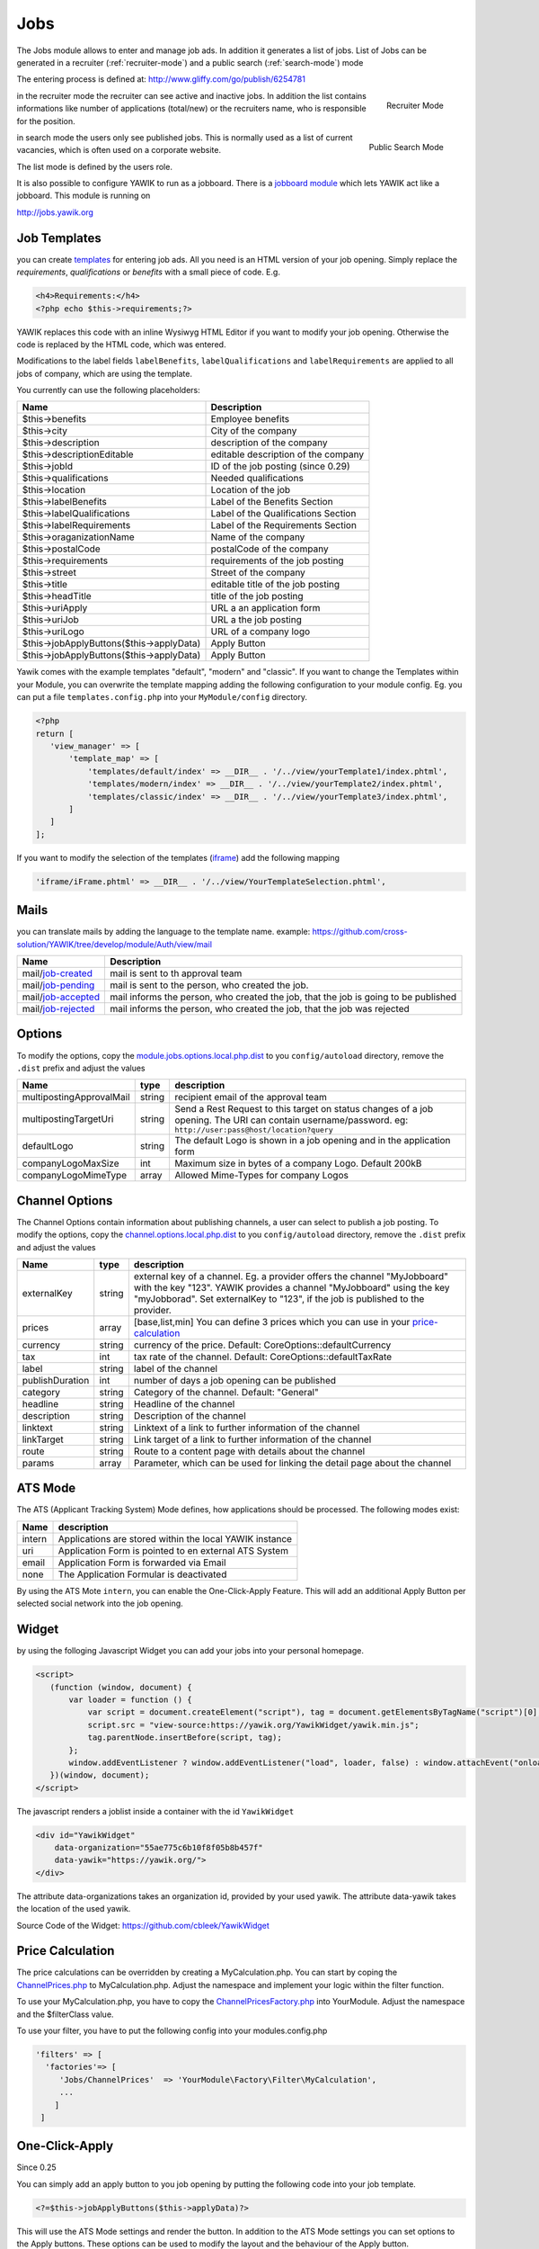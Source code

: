 .. index:: Jobs

Jobs
----


.. raw:: html

    <div style="float:right; width: 50%">
    <img src="https://www.transifex.com/projects/p/yawik/resource/jobs/chart/image_png"/>
    <br/>translation state of Jobs module.
    </div>

The Jobs module allows to enter and manage job ads. In addition it generates a 
list of jobs. List of Jobs can be generated in a recruiter (:ref:`recruiter-mode`) 
and a public search (:ref:`search-mode`) mode

The entering process is defined at: http://www.gliffy.com/go/publish/6254781


.. _recruiter-mode:

.. figure:: ../../images/jobs_list-recruiter-mode.png
    :scale: 50%
    :align: right

    Recruiter Mode

in the recruiter mode the recruiter can see active and inactive jobs. In addition the 
list contains informations like number of applications (total/new) or the recruiters
name, who is responsible for the position.

.. _search-mode:


.. figure:: ../../images/jobs_list-search-mode.png 
    :scale: 50%
    :align: right

    Public Search Mode

in search mode the users only see published jobs. This is normally used as a list of
current vacancies, which is often used on a corporate website.

The list mode is defined by the users role.

It is also possible to configure YAWIK to run as a jobboard. There is a `jobboard
module`_ which lets YAWIK act like a jobboard. This module is running on

http://jobs.yawik.org

.. _`jobboard module`: https://github.com/yawik/Jobboard


Job Templates
^^^^^^^^^^^^^

you can create templates_ for entering job ads. All you need is an HTML version of your
job opening. Simply replace the `requirements`, `qualifications` or `benefits` with a small piece
of code. E.g.

.. code-block:: php

    <h4>Requirements:</h4>
    <?php echo $this->requirements;?>

YAWIK replaces this code with an inline Wysiwyg HTML Editor if you want to modify your
job opening. Otherwise the code is replaced by the HTML code, which was entered.

Modifications to the label fields ``labelBenefits``, ``labelQualifications`` and 
``labelRequirements`` are applied to all jobs of company, which are using the template.

You currently can use the following placeholders:

============================================== ========================================================================
 Name                                           Description
============================================== ========================================================================
 $this->benefits                                Employee benefits
 $this->city                                    City of the company
 $this->description                             description of the company
 $this->descriptionEditable                     editable description of the company
 $this->jobId                                   ID of the job posting (since 0.29)
 $this->qualifications                          Needed qualifications
 $this->location                                Location of the job
 $this->labelBenefits                           Label of the Benefits Section
 $this->labelQualifications                     Label of the Qualifications Section
 $this->labelRequirements                       Label of the Requirements Section
 $this->oraganizationName                       Name of the company
 $this->postalCode                              postalCode of the company
 $this->requirements                            requirements of the job posting
 $this->street                                  Street of the company
 $this->title                                   editable title of the job posting
 $this->headTitle                               title of the job posting
 $this->uriApply                                URL a an application form
 $this->uriJob                                  URL a the job posting
 $this->uriLogo                                 URL of a company logo
 $this->jobApplyButtons($this->applyData)       Apply Button
 $this->jobApplyButtons($this->applyData)       Apply Button
============================================== ========================================================================












Yawik comes with the example templates "default", "modern" and "classic". If you want to change the Templates within your
Module, you can overwrite the template mapping adding the following configuration to your module config. Eg. you can put
a file ``templates.config.php`` into your ``MyModule/config`` directory.

.. code-block:: php

 <?php
 return [
    'view_manager' => [
        'template_map' => [
            'templates/default/index' => __DIR__ . '/../view/yourTemplate1/index.phtml',
            'templates/modern/index' => __DIR__ . '/../view/yourTemplate2/index.phtml',
            'templates/classic/index' => __DIR__ . '/../view/yourTemplate3/index.phtml',
        ]
    ]
 ];

If you want to modify the selection of the templates (iframe_) add the following mapping

.. code-block:: php

    'iframe/iFrame.phtml' => __DIR__ . '/../view/YourTemplateSelection.phtml',



.. _iframe:  https://github.com/cross-solution/YAWIK/blob/develop/module/Jobs/view/iframe/iFrame.phtml
.. _templates: https://github.com/cross-solution/YAWIK/blob/develop/module/Jobs/public/templates/default/index.phtml

Mails
^^^^^

you can translate mails by adding the language to the template name.
example: https://github.com/cross-solution/YAWIK/tree/develop/module/Auth/view/mail

+----------------------------+-------------------------------------------------------------------------------------+
| Name                       | Description                                                                         |
+============================+=====================================================================================+
| mail/job-created_          | mail is sent to th approval team                                                    |
+----------------------------+-------------------------------------------------------------------------------------+
| mail/job-pending_          | mail is sent to the person, who created the job.                                    |
+----------------------------+-------------------------------------------------------------------------------------+
| mail/job-accepted_         | mail informs the person, who created the job, that the job is going to be published |
+----------------------------+-------------------------------------------------------------------------------------+
| mail/job-rejected_         | mail informs the person, who created the job, that the job was rejected             |
+----------------------------+-------------------------------------------------------------------------------------+

.. _job-created: https://github.com/cross-solution/YAWIK/blob/develop/module/Jobs/view/mails/job-created.phtml
.. _job-pending: https://github.com/cross-solution/YAWIK/blob/develop/module/Jobs/view/mails/job-pending.phtml
.. _job-rejected: https://github.com/cross-solution/YAWIK/blob/develop/module/Jobs/view/mails/job-rejected.phtml
.. _job-accepted: https://github.com/cross-solution/YAWIK/blob/develop/module/Jobs/view/mails/job-accepted.phtml


Options
^^^^^^^

To modify the options, copy the module.jobs.options.local.php.dist_ to you ``config/autoload`` directory, remove the
``.dist`` prefix and adjust the values

+--------------------------+--------+------------------------------------------------------------------------------------+
|           Name           |  type  |                                    description                                     |
+==========================+========+====================================================================================+
| multipostingApprovalMail | string | recipient email of the approval team                                               |
+--------------------------+--------+------------------------------------------------------------------------------------+
| multipostingTargetUri    | string | Send a Rest Request to this target on status changes of a job opening. The URI can |
|                          |        | contain username/password. eg:  ``http://user:pass@host/location?query``           |
+--------------------------+--------+------------------------------------------------------------------------------------+
| defaultLogo              | string | The default Logo is shown in a job opening and in the application form             |
+--------------------------+--------+------------------------------------------------------------------------------------+
| companyLogoMaxSize       | int    | Maximum size in bytes of a company Logo. Default 200kB                             |
+--------------------------+--------+------------------------------------------------------------------------------------+
| companyLogoMimeType      | array  | Allowed Mime-Types for company Logos                                               |
+--------------------------+--------+------------------------------------------------------------------------------------+

.. _module.jobs.options.local.php.dist: https://github.com/cross-solution/YAWIK/blob/develop/module/Jobs/config/module.jobs.options.local.php.dist


Channel Options
^^^^^^^^^^^^^^^

The Channel Options contain information about publishing channels, a user can select to publish a job posting. To modify the
options, copy the channel.options.local.php.dist_ to you ``config/autoload`` directory, remove the ``.dist`` prefix and
adjust the values

+----------------------------+--------+----------------------------------------------------------------------------------------+
|Name                        | type   | description                                                                            |
+============================+========+========================================================================================+
|externalKey                 | string | external key of a channel. Eg. a provider offers the channel "MyJobboard" with the key |
|                            |        | "123". YAWIK provides a channel "MyJobboard" using the key "myJobborad".               |
|                            |        | Set externalKey to "123", if the job is published to the provider.                     |
+----------------------------+--------+----------------------------------------------------------------------------------------+
|prices                      | array  | [base,list,min] You can define 3 prices which you can use in your price-calculation_   |
+----------------------------+--------+----------------------------------------------------------------------------------------+
|currency                    | string | currency of the price. Default: CoreOptions::defaultCurrency                           |
+----------------------------+--------+----------------------------------------------------------------------------------------+
|tax                         | int    | tax rate of the channel. Default: CoreOptions::defaultTaxRate                          |
+----------------------------+--------+----------------------------------------------------------------------------------------+
|label                       | string | label of the channel                                                                   |
+----------------------------+--------+----------------------------------------------------------------------------------------+
|publishDuration             | int    | number of days a job opening can be published                                          |
+----------------------------+--------+----------------------------------------------------------------------------------------+
|category                    | string | Category of the channel. Default: "General"                                            |
+----------------------------+--------+----------------------------------------------------------------------------------------+
|headline                    | string | Headline of the channel                                                                |
+----------------------------+--------+----------------------------------------------------------------------------------------+
|description                 | string | Description of the channel                                                             |
+----------------------------+--------+----------------------------------------------------------------------------------------+
|linktext                    | string | Linktext of a link to further information of the channel                               |
+----------------------------+--------+----------------------------------------------------------------------------------------+
|linkTarget                  | string | Link target  of a link to further information of the channel                           |
+----------------------------+--------+----------------------------------------------------------------------------------------+
|route                       | string | Route to a content page with details about the channel                                 |
+----------------------------+--------+----------------------------------------------------------------------------------------+
|params                      | array  |Parameter, which can be used for linking the detail page about the channel              |
+----------------------------+--------+----------------------------------------------------------------------------------------+


.. _channel.options.local.php.dist: https://github.com/cross-solution/YAWIK/blob/develop/module/Jobs/config/module.jobs.options.local.php.dist


ATS Mode
^^^^^^^^

The ATS (Applicant Tracking System) Mode defines, how applications should be processed. The following modes exist:

+--------+---------------------------------------------------------+
|  Name  |                       description                       |
+========+=========================================================+
| intern | Applications are stored within the local YAWIK instance |
+--------+---------------------------------------------------------+
| uri    | Application Form is pointed to en external ATS System   |
+--------+---------------------------------------------------------+
| email  | Application Form is forwarded via Email                 |
+--------+---------------------------------------------------------+
| none   | The Application Formular is deactivated                 |
+--------+---------------------------------------------------------+

By using the ATS Mote ``intern``, you can enable the One-Click-Apply Feature. This will add an additional Apply Button
per selected social network into the job opening.

.. index:: Widget

Widget
^^^^^^

by using the folloging Javascript Widget you can add your jobs into your personal homepage. 


.. code-block:: html

     <script>
        (function (window, document) {
            var loader = function () {
                var script = document.createElement("script"), tag = document.getElementsByTagName("script")[0];
                script.src = "view-source:https://yawik.org/YawikWidget/yawik.min.js";
                tag.parentNode.insertBefore(script, tag);
            };
            window.addEventListener ? window.addEventListener("load", loader, false) : window.attachEvent("onload", loader);
        })(window, document);
     </script>


The javascript renders a joblist inside a container with the id ``YawikWidget``

.. code-block:: html

 <div id="YawikWidget"
     data-organization="55ae775c6b10f8f05b8b457f"
     data-yawik="https://yawik.org/">
 </div>


The attribute data-organizations takes an organization id, provided by your used yawik. The attribute data-yawik 
takes the location of the used yawik.

Source Code of the Widget: https://github.com/cbleek/YawikWidget


Price Calculation
^^^^^^^^^^^^^^^^^

.. _price-calculation:


The price calculations can be overridden by creating a MyCalculation.php. You can start by coping the 
ChannelPrices.php_ to MyCalculation.php. Adjust the namespace and implement your logic within the 
filter function.

To use your MyCalculation.php, you have to copy the ChannelPricesFactory.php_ into YourModule. Adjust 
the namespace and the $filterClass value.

To use your filter, you have to put the following config into your modules.config.php 

.. code-block:: php

 'filters' => [
   'factories'=> [
      'Jobs/ChannelPrices'  => 'YourModule\Factory\Filter\MyCalculation',
      ...
     ]
  ]


.. _ChannelPrices.php: https://github.com/cross-solution/YAWIK/blob/develop/module/Jobs/src/Jobs/Filter/ChannelPrices.php
.. _ChannelPricesFactory.php: https://github.com/cross-solution/YAWIK/blob/develop/module/Jobs/src/Jobs/Factory/Filter/ChannelPricesFactory.php


.. index:: One-Click-Apply

.. _one-click-apply:

One-Click-Apply
^^^^^^^^^^^^^^^

Since 0.25

You can simply add an apply button to you job opening by putting the following code into your job template.

.. code-block:: php

 <?=$this->jobApplyButtons($this->applyData)?>

This will use the ATS Mode settings and render the button. In addition to the ATS Mode settings you can set options to
the Apply buttons. These options can be used to modify the layout and the behaviour of the Apply button.


.. code-block:: php

        <?=$this->jobApplyButtons(
            $this->applyData,
            [
                'sendImmediately' => true,
                'oneClickOnly' => false,
                'defaultLabel' => 'Click here to apply',
                'oneClickLabel' => null
            ]
        )?>


+-----------------+----------------+----------------------------------------------------------------------------------------------+
| name            | value          | description                                                                                  |
+=================+================+==============================================================================================+
| sendImmediately | bool           | true: Application is send immediately. Privacy policy are accepted by clicking on the button |
+-----------------+----------------+----------------------------------------------------------------------------------------------+
| oneClickOnly    | bool           | true: normal button, which refers to the form is hidden                                      |
+-----------------+----------------+----------------------------------------------------------------------------------------------+
| defaultLabel    | string or NULL | label of the normal button.                                                                  |
+-----------------+----------------+----------------------------------------------------------------------------------------------+
| oneClickLabel   | string or NULL | label of the OneClickApply Button                                                            |
+-----------------+----------------+----------------------------------------------------------------------------------------------+

By modifying the labels, you normally loose the translations. Feature was sponsored by http://stellenmarkt.de

XML Feeds
^^^^^^^^^

Since 0.28 each job channel can be exported as an XML Feed. A lot of existing jobboards does not provide an API to publish
jobs. Job publishing is often done via XML Feeds. Therefore a default XML Structure is provided, which can be
imported by external jobboards. The XML Structure can be easily modified and my vary between different jobboards.

Example of the default XML:

https://yawik.org/demo/en/export/xml

Search
^^^^^^

the search formular contains the following fields

====== ===================
 name   Description
====== ===================
 q      fulltext search
 l      location
 d      distance
 c      category
====== ===================

search formulars can be prefilled by using the formular field names. Example: https://yawik.org/demo/de/jobboard?d=20&l=Frankfurt+am+Main&q=bla

Will prefill the fullext field with "Bla", The distance field with "20" and the location with "Frankfurt am Main"

The formular field for the professions has the name "c". You can use the name with a separator prefix. Example

https://yawik.org/demo/de/jobboard?:c=it:sales will prefill categories with "it" and "sales".





